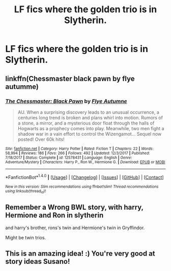 #+TITLE: LF fics where the golden trio is in Slytherin.

* LF fics where the golden trio is in Slytherin.
:PROPERTIES:
:Author: Susano4801
:Score: 14
:DateUnix: 1517121869.0
:DateShort: 2018-Jan-28
:FlairText: Request
:END:

** linkffn(Chessmaster black pawn by flye autumme)
:PROPERTIES:
:Author: LoL_KK
:Score: 9
:DateUnix: 1517124858.0
:DateShort: 2018-Jan-28
:END:

*** [[http://www.fanfiction.net/s/12578431/1/][*/The Chessmaster: Black Pawn/*]] by [[https://www.fanfiction.net/u/7834753/Flye-Autumne][/Flye Autumne/]]

#+begin_quote
  AU. When a surprising discovery leads to an unusual occurrence, a centuries long trend is broken and plans whirl into motion. Rumors of a stone, a mirror, and a mysterious door float through the halls of Hogwarts as a prophecy comes into play. Meanwhile, two men fight a shadow war in a vain effort to control the Wizengamot... Sequel now posted! Over 60k hits!
#+end_quote

^{/Site/: [[http://www.fanfiction.net/][fanfiction.net]] *|* /Category/: Harry Potter *|* /Rated/: Fiction T *|* /Chapters/: 22 *|* /Words/: 58,994 *|* /Reviews/: 186 *|* /Favs/: 266 *|* /Follows/: 492 *|* /Updated/: 12/3/2017 *|* /Published/: 7/18/2017 *|* /Status/: Complete *|* /id/: 12578431 *|* /Language/: English *|* /Genre/: Adventure/Mystery *|* /Characters/: Harry P., Ron W., Hermione G. *|* /Download/: [[http://www.ff2ebook.com/old/ffn-bot/index.php?id=12578431&source=ff&filetype=epub][EPUB]] or [[http://www.ff2ebook.com/old/ffn-bot/index.php?id=12578431&source=ff&filetype=mobi][MOBI]]}

--------------

*FanfictionBot*^{1.4.0} *|* [[[https://github.com/tusing/reddit-ffn-bot/wiki/Usage][Usage]]] | [[[https://github.com/tusing/reddit-ffn-bot/wiki/Changelog][Changelog]]] | [[[https://github.com/tusing/reddit-ffn-bot/issues/][Issues]]] | [[[https://github.com/tusing/reddit-ffn-bot/][GitHub]]] | [[[https://www.reddit.com/message/compose?to=tusing][Contact]]]

^{/New in this version: Slim recommendations using/ ffnbot!slim! /Thread recommendations using/ linksub(thread_id)!}
:PROPERTIES:
:Author: FanfictionBot
:Score: 2
:DateUnix: 1517124872.0
:DateShort: 2018-Jan-28
:END:


** Remember a Wrong BWL story, with harry, Hermione and Ron in slytherin

and harry's brother, rons's twin and Hermione's twin in Gryffindor.

Might be twin trios.
:PROPERTIES:
:Author: KingPyroMage
:Score: 4
:DateUnix: 1517149210.0
:DateShort: 2018-Jan-28
:END:


** This is an amazing idea! :) You're very good at story ideas Susano!
:PROPERTIES:
:Score: 1
:DateUnix: 1517133037.0
:DateShort: 2018-Jan-28
:END:
